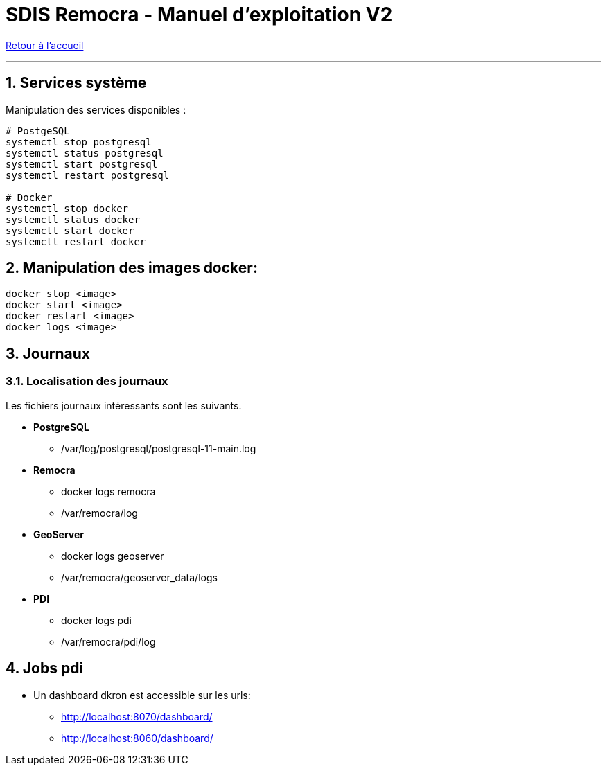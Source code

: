 = SDIS Remocra - Manuel d'exploitation V2

ifdef::env-github,env-browser[:outfilesuffix: .adoc]

:experimental:
:icons: font

:toc:

:numbered:

link:../index{outfilesuffix}[Retour à l'accueil]

'''
== Services système

Manipulation des services disponibles :

[source,sh]
----
# PostgeSQL
systemctl stop postgresql
systemctl status postgresql
systemctl start postgresql
systemctl restart postgresql

# Docker
systemctl stop docker
systemctl status docker
systemctl start docker
systemctl restart docker

----
== Manipulation des images docker:

[source,sh]
----
docker stop <image>
docker start <image>
docker restart <image>
docker logs <image>

----
== Journaux

=== Localisation des journaux

Les fichiers journaux intéressants sont les suivants.

* *PostgreSQL*
** /var/log/postgresql/postgresql-11-main.log

* *Remocra*
** docker logs remocra
** /var/remocra/log

* *GeoServer*
** docker logs geoserver
** /var/remocra/geoserver_data/logs

* *PDI*
** docker logs pdi
** /var/remocra/pdi/log

== Jobs pdi
* Un dashboard dkron est accessible sur les urls:
** http://localhost:8070/dashboard/
** http://localhost:8060/dashboard/
